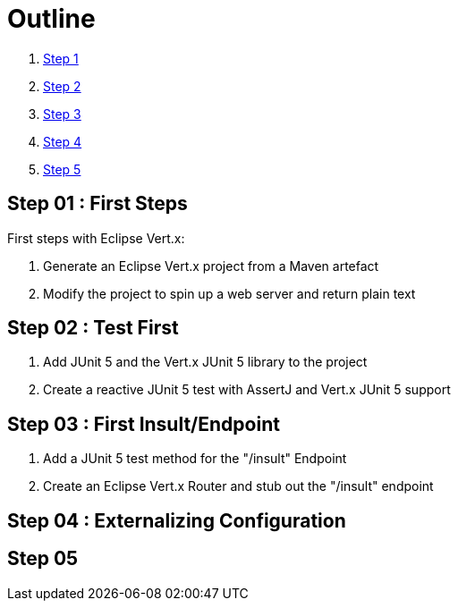 = Outline

. link:../step-01/README.adoc[Step 1]
. link:../step-02/README.adoc[Step 2]
. link:../step-03/README.adoc[Step 3]
. link:../step-04/README.adoc[Step 4]
. link:../step-05/README.adoc[Step 5]

== Step 01 : First Steps
First steps with Eclipse Vert.x:

. Generate an Eclipse Vert.x project from a Maven artefact
. Modify the project to spin up a web server and return plain text

== Step 02 : Test First
. Add JUnit 5 and the Vert.x JUnit 5 library to the project
. Create a reactive JUnit 5 test with AssertJ and Vert.x JUnit 5 support

== Step 03 : First Insult/Endpoint
. Add a JUnit 5 test method for the "/insult" Endpoint
. Create an Eclipse Vert.x Router and stub out the "/insult" endpoint

== Step 04 : Externalizing Configuration

== Step 05
